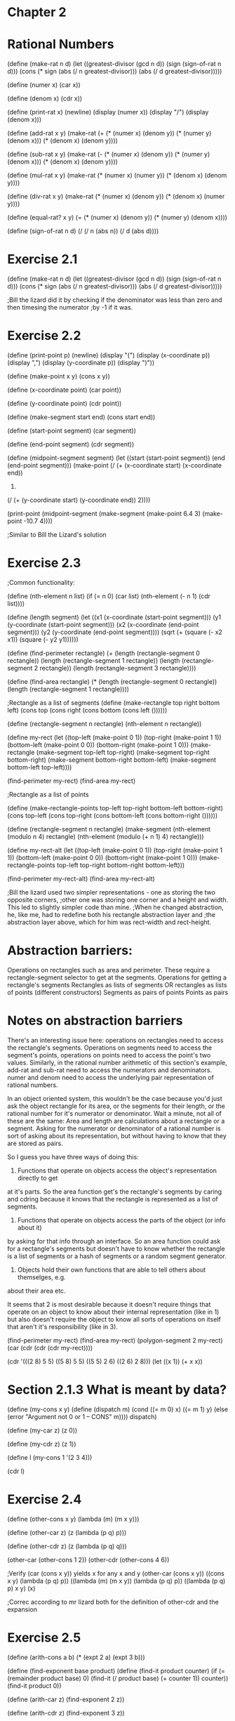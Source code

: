 
* Chapter 2
* Rational Numbers

(define (make-rat n d)
  (let ((greatest-divisor (gcd n d))
        (sign (sign-of-rat n d)))
  (cons (* sign (abs (/ n greatest-divisor)))
        (abs (/ d greatest-divisor)))))

(define (numer x) (car x))

(define (denom x) (cdr x))

(define (print-rat x)
  (newline)
  (display (numer x))
  (display "/")
  (display (denom x)))

(define (add-rat x y)
  (make-rat (+ (* (numer x) (denom y))
               (* (numer y) (denom x)))
            (* (denom x) (denom y))))

(define (sub-rat x y)
  (make-rat (- (* (numer x) (denom y))
               (* (numer y) (denom x)))
            (* (denom x) (denom y))))

(define (mul-rat x y)
  (make-rat (* (numer x) (numer y))
            (* (denom x) (denom y))))

(define (div-rat x y)
  (make-rat (* (numer x) (denom y))
            (* (denom x) (numer y))))

(define (equal-rat? x y)
  (= (* (numer x) (denom y))
     (* (numer y) (denom x))))

(define (sign-of-rat n d)
  (/ (/ n (abs n)) (/ d (abs d))))

* Exercise 2.1
(define (make-rat n d)
  (let ((greatest-divisor (gcd n d))
        (sign (sign-of-rat n d)))
  (cons (* sign (abs (/ n greatest-divisor)))
        (abs (/ d greatest-divisor)))))

;Bill the lizard did it by checking if the denominator was less than zero and then timesing the numerator
;by -1 if it was.
* Exercise 2.2
(define (print-point p)
  (newline)
  (display "(")
  (display (x-coordinate p))
  (display ",")
  (display (y-coordinate p))
  (display ")"))

(define (make-point x y)
  (cons x y))

(define (x-coordinate point)
  (car point))

(define (y-coordinate point)
  (cdr point))

(define (make-segment start end)
  (cons start end))

(define (start-point segment)
  (car segment))

(define (end-point segment)
  (cdr segment))
  
(define (midpoint-segment segment)
  (let ((start (start-point segment))
        (end (end-point segment)))
    (make-point (/ (+ (x-coordinate start) (x-coordinate end))
                   2)
                (/ (+ (y-coordinate start) (y-coordinate end))
                   2))))

(print-point (midpoint-segment (make-segment (make-point 6.4 3)
                                             (make-point -10.7 4))))

;Similar to Bill the Lizard's solution

* Exercise 2.3
;Common functionality:

(define (nth-element n list)
  (if (= n 0)
      (car list)
      (nth-element (- n 1) (cdr list))))

(define (length segment)
  (let ((x1 (x-coordinate (start-point segment)))
        (y1 (y-coordinate (start-point segment)))
        (x2 (x-coordinate (end-point segment)))
        (y2 (y-coordinate (end-point segment))))
    (sqrt (+ (square (- x2 x1))
             (square (- y2 y1))))))

(define (find-perimeter rectangle)
  (+ (length (rectangle-segment 0 rectangle))
      (length (rectangle-segment 1 rectangle))
      (length (rectangle-segment 2 rectangle))
      (length (rectangle-segment 3 rectangle))))
  
(define (find-area rectangle)
  (* (length (rectangle-segment 0 rectangle))
     (length (rectangle-segment 1 rectangle))))


;Rectangle as a list of segments
(define (make-rectangle top right bottom left)
  (cons top (cons right (cons bottom (cons left ())))))

(define (rectangle-segment n rectangle)
  (nth-element n rectangle))

(define my-rect (let ((top-left (make-point 0 1))
                      (top-right (make-point 1 1))
                      (bottom-left (make-point 0 0))
                      (bottom-right (make-point 1 0)))
                  (make-rectangle (make-segment top-left top-right)
                                   (make-segment top-right bottom-right)
                                   (make-segment bottom-right bottom-left)
                                   (make-segment bottom-left top-left))))

(find-perimeter my-rect)
(find-area my-rect)


;Rectangle as a list of points

(define (make-rectangle-points top-left top-right bottom-left bottom-right)
  (cons top-left (cons top-right (cons bottom-left (cons bottom-right ())))))
  
(define (rectangle-segment n rectangle)
  (make-segment (nth-element (modulo n 4) rectangle)
                (nth-element (modulo (+ n 1) 4) rectangle)))

(define my-rect-alt (let ((top-left (make-point 0 1))
                      (top-right (make-point 1 1))
                      (bottom-left (make-point 0 0))
                      (bottom-right (make-point 1 0)))
                  (make-rectangle-points top-left top-right bottom-right bottom-left)))

(find-perimeter my-rect-alt)
(find-area my-rect-alt)

;Bill the lizard used two simpler representations - one as storing the two opposite corners,
;other one was storing one corner and a height and width. This led to slightly simpler code than mine.
;When he changed abstraction, he, like me, had to redefine both his rectangle abstraction layer and
;the abstraction layer above, which for him was rect-width and rect-height.

* Abstraction barriers:
Operations on rectangles such as area and perimeter. These require a rectangle-segment selector to get
at the segments.
Operations for getting a rectangle's segments
Rectangles as lists of segments OR rectangles as lists of points (different constructors)
Segments as pairs of points
Points as pairs

* Notes on abstraction barriers
There's an interesting issue here: operations on rectangles need to access the rectangle's
segments. Operations on segments need to access the segment's points, operations on points
need to access the point's two values.
Similarly, in the rational number arithmetic of this section's example, add-rat and sub-rat
need to access the numerators and denominators. numer and denom need to access the
underlying pair representation of rational numbers.

In an object oriented system, this wouldn't be the case because you'd just ask the object
rectangle for its area, or the segments for their length, or the rational number
for it's numerator or denominator.
Wait a minute, not all of these are the same:
Area and length are calculations about a rectangle or a segment. Asking for the numerator
or denominator of a rational number is sort of asking about its representation, but
without having to know that they are stored as pairs.

So I guess you have three ways of doing this:
1. Functions that operate on objects access the object's representation directly to get
at it's parts. So the area function get's the rectangle's segments by caring and cdring
because it knows that the rectangle is represented as a list of segments.
2. Functions that operate on objects access the parts of the object (or info about it)
by asking for that info through an interface. So an area function could ask for
a rectangle's segments but doesn't have to know whether the rectangle is a list of segments
or a hash of segments or a random segment generator.
3. Objects hold their own functions that are able to tell others about themselges, e.g.
about their area etc.

It seems that 2 is most desirable because it doesn't require things that operate on an
object to know about their internal representation (like in 1) but also doesn't require
the object to know all sorts of operations on itself that aren't it's responsibility
(like in 3).

(find-perimeter my-rect)
(find-area my-rect)
(polygon-segment 2 my-rect)
(car (cdr (cdr (cdr my-rect))))

(cdr '(((2 8) 5 5) ((5 8) 5 5) ((5 5) 2 6) ((2 6) 2 8)))
(let ((x 1)) (+ x x))

* Section 2.1.3 What is meant by data?
(define (my-cons x y)
  (define (dispatch m)
    (cond ((= m 0) x)
          ((= m 1) y)
          (else (error "Argument not 0 or 1 -- CONS" m))))
    dispatch)

(define (my-car z) (z 0))

(define (my-cdr z) (z 1))

(define l (my-cons 1 '(2 3 4)))
  
(cdr l)

* Exercise 2.4
(define (other-cons x y)
  (lambda (m) (m x y)))

(define (other-car z)
  (z (lambda (p q) p)))

(define (other-cdr z)
  (z (lambda (p q) q)))

(other-car (other-cons 1 2))
(other-cdr (other-cons 4 6))

;Verify (car (cons x y)) yields x for any x and y
(other-car (cons x y))
((cons x y) (lambda (p q) p))
((lambda (m) (m x y)) (lambda (p q) p))
((lambda (p q) p) x y)
(x)

;Correc according to mr lizard both for the definition of other-cdr and the expansion

* Exercise 2.5
(define (arith-cons a b)
  (* (expt 2 a)
     (expt 3 b)))

(define (find-exponent base product)
  (define (find-it product counter)
    (if (= (remainder product base) 0)
        (find-it (/ product base) (+ counter 1))
        counter))
  (find-it product 0))

(define (arith-car z)
  (find-exponent 2 z))

(define (arith-cdr z)
  (find-exponent 3 z))

(arith-car (arith-cons 100 2))
(arith-cdr (arith-cons 32 47))

;This is insane!

;Correct according to Mr Lizard
* Exercise 2.6 - COME BACK TO THIS
(define zero (lambda (f) (lambda (x) x)))

(define (add-1 n)
  (lambda (f) (lambda (x) (f ((n f) x)))))

Why does add-1 work?

Well, you give it your function n.
n does something with f to create a function that operates on x. (n f)
This then operates on x. ((n f) x)
Then f operates on the result of that. (f ((n f) x))


(define one
  (lambda (f)
    (lambda (x)
      (f (((lambda (f) (lambda (x) x)) f)
          x)))))

Simplify:
(define one
  (lambda (f)
    (lambda (x)
      (f x))))

(define two
  (lambda (f)
    (lambda (x)
      (f (f x)))))

(define (plus n number-to-add)
  (define (apply f x number)
    (if (= 0 number)
        (f x)
        (f (apply f x (- number 1)))))
  (lambda (f)
    (lambda (x)
      (apply f x number-to-add))))
NO! this is wrong! you are meant to be adding church numerals, not adding church numerals
to normal numerals

;From bill the lizartd, the answer is:
(define (add-church m n)
  (lambda (f) (lambda (x) ((m f) ((n f) x)))))


(define (inc n)
  (+ n 1))

* 2.1.4 Extended Exercise: Interval Arithmetic
(define (add-interval x y)
  (make-interval (+ (lower-bound x) (lower-bound y))
                 (+ (upper-bound x) (upper-bound y))))

(define (mul-interval x y)
  (let ((p1 (* (lower-bound x) (lower-bound y)))
        (p2 (* (lower-bound x) (upper-bound y)))
        (p3 (* (upper-bound x) (lower-bound y)))
        (p4 (* (upper-bound x) (upper-bound y))))
    (make-interval (min p1 p2 p3 p4)
                   (max p1 p2 p3 p4))))
        
(define (div-interval x y)
  (mul-interval x
                (make-interval (/ 1.0 (upper-bound y))
                               (/ 1.0 (lower-bound y)))))

(define (make-interval a b) (cons a b))

* Exercise 2.7

(define (lower-bound interval) (car interval))
(define (upper-bound interval) (cdr interval))

(div-interval (make-interval 2 10)
              (make-interval 3 20))
;Correct
* Exercise 2.8

(define (sub-interval x y)
  (make-interval (- (lower-bound x) (upper-bound y))
                 (- (upper-bound x) (lower-bound y))))
;Correct

* Exercise 2.9
Examples:
(mul-interval (make-interval -2 30) (make-interval 8 20))

(define (addition-width x y)
  (- (+ (lower-bound x) (lower-bound y))
     (+ (upper-bound x) (upper-bound y))))

(define (addition-width x y)
  (- (max (upper-bound x) (upper-bound y))
     (min (lower-bound x) (lower-bound y))))

(define (sub-width x y)
  (- (- (lower-bound x) (upper-bound y))
     (- (upper-bound x) (lower-bound y))))

(define (mul-width
        

* Exercise 2.10


* Timings
10 hours 27th Oct - 2nd Nov
10 hours 3rd Nov - 9th Nov
10 hours minutes 10th Nov - 16th Nov
1.5 hours 17th Nov -


